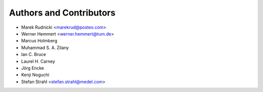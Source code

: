 Authors and Contributors
========================

* Marek Rudnicki <marekrud@posteo.com>
* Werner Hemmert <werner.hemmert@tum.de>
* Marcus Holmberg
* Muhammad S. A. Zilany
* Ian C. Bruce
* Laurel H. Carney
* Jörg Encke
* Kenji Noguchi
* Stefan Strahl <stefan.strahl@medel.com>

